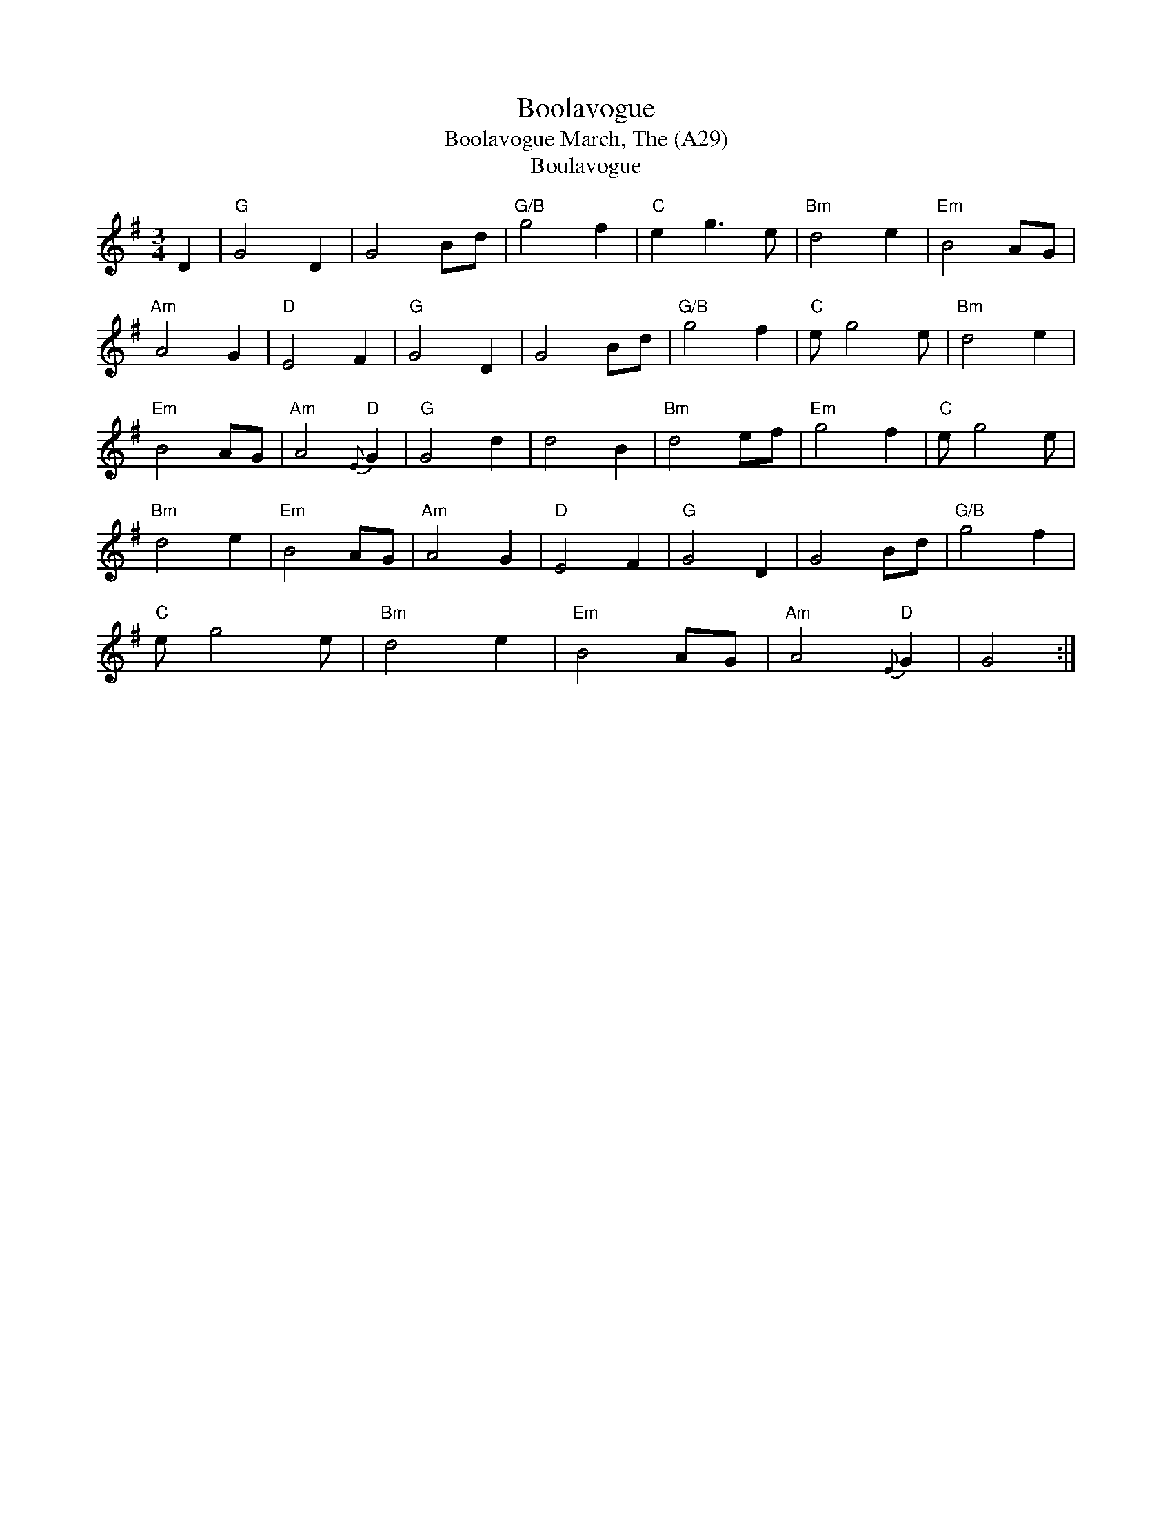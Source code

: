 X: 1066
T:Boolavogue
T:Boolavogue March, The (A29)
T:Boulavogue
N: Page A29
N: hexatonic
N: matches 343
R:waltz
M:3/4
L:1/8
K:Gmaj
D2|"G"G4 D2|G4 Bd|"G/B"g4 f2|"C"e2 g3e|"Bm"d4 e2|"Em"B4 AG|
"Am"A4 G2|"D"E4 F2|"G"G4 D2|G4 Bd|"G/B"g4 f2|"C"e g4 e|"Bm"d4 e2|
"Em"B4 AG|"Am"A4 "D"{E}G2|"G" G4 d2|d4 B2|"Bm"d4 ef|"Em"g4 f2|"C"e g4 e|
"Bm"d4 e2|"Em"B4 AG|"Am"A4 G2|"D"E4 F2|"G"G4 D2|G4 Bd|"G/B"g4 f2|
"C"e g4 e|"Bm"d4 e2|"Em"B4 AG|"Am"A4 "D"{E}G2|G4:|
